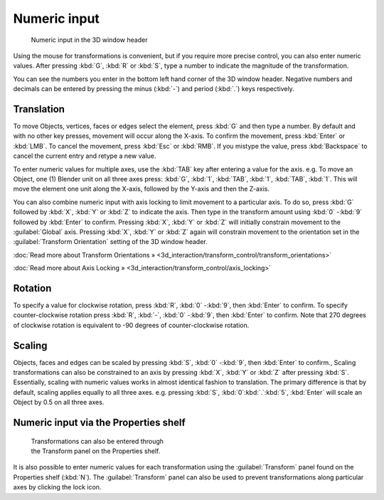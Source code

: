
Numeric input
*************

.. figure:: /images/3D_interaction-Transform_Control-Numeric_Input_numeric-input-header.jpg
   :width: 300px
   :figwidth: 300px

   Numeric input in the 3D window header


Using the mouse for transformations is convenient, but if you require more precise control,
you can also enter numeric values. After pressing :kbd:`G`,
:kbd:`R` or :kbd:`S`,
type a number to indicate the magnitude of the transformation.

You can see the numbers you enter in the bottom left hand corner of the 3D window header.
Negative numbers and decimals can be entered by pressing the minus (:kbd:`-`) and period
(:kbd:`.`) keys respectively.


Translation
===========

To move Objects, vertices, faces or edges select the element,
press :kbd:`G` and then type a number. By default and with no other key presses,
movement will occur along the X-axis. To confirm the movement,
press :kbd:`Enter` or :kbd:`LMB`. To cancel the movement,
press :kbd:`Esc` or :kbd:`RMB`. If you mistype the value,
press :kbd:`Backspace` to cancel the current entry and retype a new value.

To enter numeric values for multiple axes,
use the :kbd:`TAB` key after entering a value for the axis. e.g. To move an Object, one
(1) Blender unit on all three axes press: :kbd:`G`, :kbd:`1`, :kbd:`TAB`,
:kbd:`1`, :kbd:`TAB`, :kbd:`1`.
This will move the element one unit along the X-axis,
followed by the Y-axis and then the Z-axis.

You can also combine numeric input with axis locking to limit movement to a particular axis.
To do so, press :kbd:`G` followed by :kbd:`X`,
:kbd:`Y` or :kbd:`Z` to indicate the axis. Then type in the transform amount using
:kbd:`0` -\ :kbd:`9` followed by :kbd:`Enter` to confirm.
Pressing :kbd:`X`, :kbd:`Y` or :kbd:`Z` will initially constrain movement to
the :guilabel:`Global` axis. Pressing :kbd:`X`, :kbd:`Y` or :kbd:`Z` again
will constrain movement to the orientation set in the :guilabel:`Transform Orientation`
setting of the 3D window header.

:doc:`Read more about Transform Orientations » <3d_interaction/transform_control/transform_orientations>`

:doc:`Read more about Axis Locking » <3d_interaction/transform_control/axis_locking>`


Rotation
========

To specify a value for clockwise rotation, press :kbd:`R`,
:kbd:`0` -\ :kbd:`9`, then :kbd:`Enter` to confirm.
To specify counter-clockwise rotation press :kbd:`R`, :kbd:`-`,
:kbd:`0` -\ :kbd:`9`, then :kbd:`Enter` to confirm. Note that 270 degrees of
clockwise rotation is equivalent to -90 degrees of counter-clockwise rotation.


Scaling
=======

Objects, faces and edges can be scaled by pressing :kbd:`S`,
:kbd:`0` -\ :kbd:`9`, then :kbd:`Enter` to confirm.,
Scaling transformations can also be constrained to an axis by pressing :kbd:`X`,
:kbd:`Y` or :kbd:`Z` after pressing :kbd:`S`. Essentially,
scaling with numeric values works in almost identical fashion to translation.
The primary difference is that by default, scaling applies equally to all three axes. e.g.
pressing :kbd:`S`, :kbd:`0`:kbd:`.`:kbd:`5`,
:kbd:`Enter` will scale an Object by 0.5 on all three axes.


Numeric input via the Properties shelf
======================================

.. figure:: /images/3D_interaction-Transform_Control-Numeric_Input_properties-panel.jpg
   :width: 300px
   :figwidth: 300px

   Transformations can also be entered through the Transform panel on the Properties shelf.


It is also possible to enter numeric values for each transformation using the
:guilabel:`Transform` panel found on the Properties shelf (:kbd:`N`). The
:guilabel:`Transform` panel can also be used to prevent transformations along particular axes
by clicking the lock icon.

